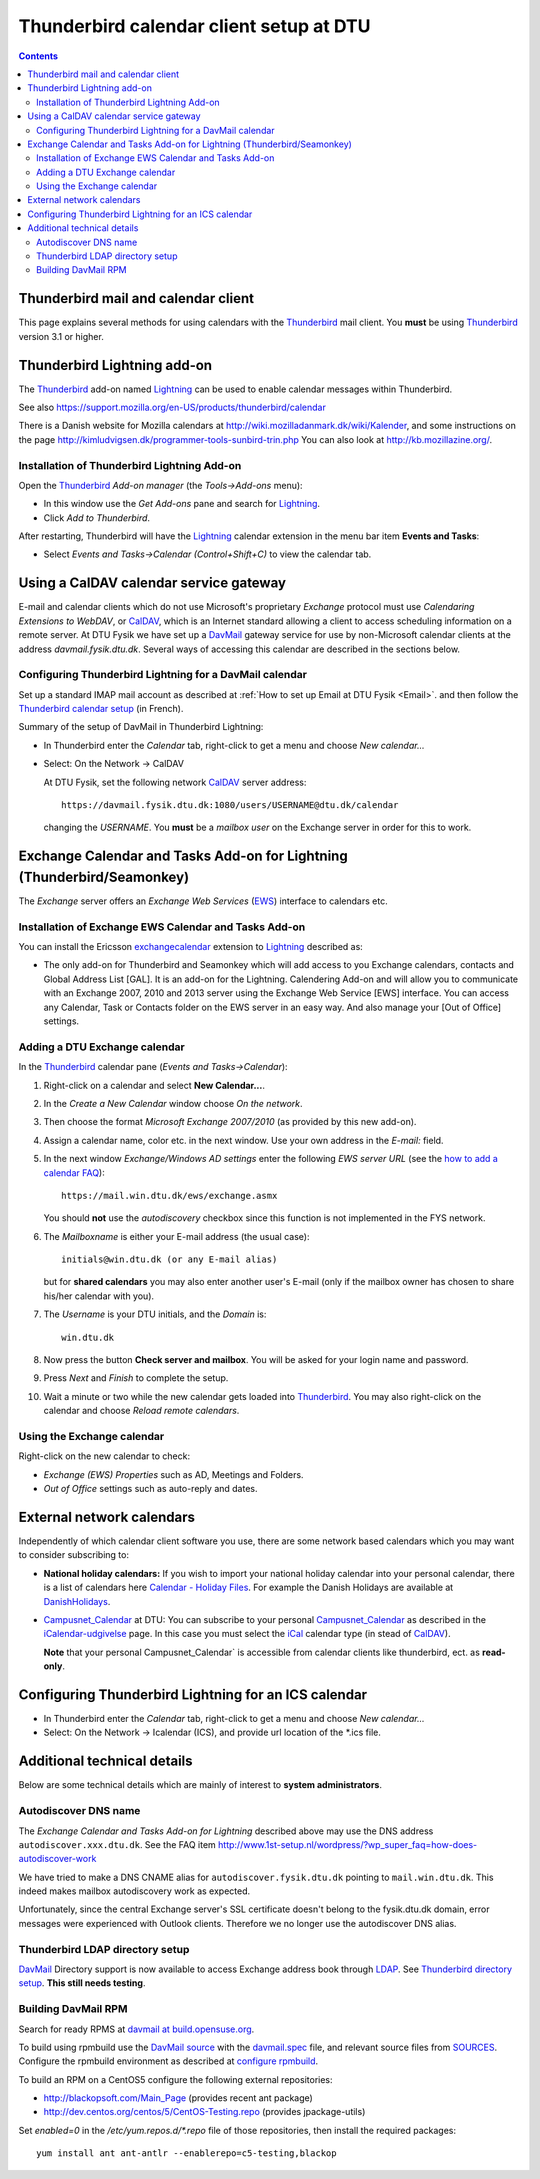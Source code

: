 .. _Thunderbird_calendar:

========================================
Thunderbird calendar client setup at DTU
========================================

.. Contents::

Thunderbird mail and calendar client
====================================

This page explains several methods for using calendars with the Thunderbird_ mail client.
You **must** be using Thunderbird_ version 3.1 or higher.

.. _Thunderbird: http://www.mozilla.org/projects/thunderbird/

Thunderbird Lightning add-on
============================

The Thunderbird_ add-on named Lightning_ can be used to enable calendar messages within Thunderbird.

.. _Lightning: https://addons.mozilla.org/en-US/thunderbird/addon/lightning/

See also https://support.mozilla.org/en-US/products/thunderbird/calendar

There is a Danish website for Mozilla calendars at http://wiki.mozilladanmark.dk/wiki/Kalender, and some instructions on the page http://kimludvigsen.dk/programmer-tools-sunbird-trin.php
You can also look at http://kb.mozillazine.org/.

Installation of Thunderbird Lightning Add-on
--------------------------------------------

Open the Thunderbird_ *Add-on manager* (the *Tools->Add-ons* menu):

* In this window use the *Get Add-ons* pane and search for Lightning_.
* Click *Add to Thunderbird*.

After restarting, Thunderbird will have the Lightning_ calendar extension in the menu bar item **Events and Tasks**:

* Select *Events and Tasks->Calendar (Control+Shift+C)* to view the calendar tab.

Using a CalDAV calendar service gateway
=======================================

E-mail and calendar clients which do not use Microsoft's proprietary *Exchange* protocol must use
*Calendaring Extensions to WebDAV*, or CalDAV_, which is an Internet standard allowing a client to access scheduling information on a remote server.
At DTU Fysik we have set up a DavMail_ gateway service for use by non-Microsoft calendar clients at the address *davmail.fysik.dtu.dk*.
Several ways of accessing this calendar are described in the sections below.

.. _DavMail: http://davmail.sourceforge.net/index.html

Configuring Thunderbird Lightning for a DavMail calendar
--------------------------------------------------------

Set up a standard IMAP mail account as described at :ref:`How to set up Email at DTU Fysik <Email>`.
and then follow the `Thunderbird calendar setup <http://davmail.sourceforge.net/thunderbirdcalendarsetup.html>`_  (in French).

Summary of the setup of DavMail in Thunderbird Lightning:

- In Thunderbird enter the *Calendar* tab, right-click to get a menu and choose *New calendar...*

- Select: On the Network -> CalDAV

  At DTU Fysik, set the following network CalDAV_ server address::

      https://davmail.fysik.dtu.dk:1080/users/USERNAME@dtu.dk/calendar

  changing the *USERNAME*.  You **must** be a *mailbox user* on the Exchange server in order for this to work.

.. _CalDAV: http://en.wikipedia.org/wiki/CalDAV

Exchange Calendar and Tasks Add-on for Lightning (Thunderbird/Seamonkey)
========================================================================

The *Exchange* server offers an *Exchange Web Services* (EWS_) interface to calendars etc.

.. _EWS: http://msdn.microsoft.com/en-us/library/bb408417%28v=exchg.80%29.aspx

Installation of Exchange EWS Calendar and Tasks Add-on
------------------------------------------------------

You can install the Ericsson exchangecalendar_ extension to Lightning_ described as:

* The only add-on for Thunderbird and Seamonkey which will add access to you Exchange calendars, contacts and Global Address List [GAL].
  It is an add-on for the Lightning. Calendering Add-on and will allow you to communicate with an Exchange 2007, 2010 and 2013 server using the Exchange Web Service [EWS] interface.
  You can access any Calendar, Task or Contacts folder on the EWS server in an easy way.
  And also manage your [Out of Office] settings.

.. _exchangecalendar: https://github.com/Ericsson/exchangecalendar/wiki

Adding a DTU Exchange calendar
------------------------------

In the Thunderbird_ calendar pane (*Events and Tasks->Calendar*):

1. Right-click on a calendar and select **New Calendar...**.
2. In the *Create a New Calendar* window choose *On the network*.
3. Then choose the format *Microsoft Exchange 2007/2010* (as provided by this new add-on).
4. Assign a calendar name, color etc. in the next window.
   Use your own address in the *E-mail:* field.
5. In the next window *Exchange/Windows AD settings* enter the following *EWS server URL*
   (see the `how to add a calendar FAQ <http://www.1st-setup.nl/wordpress/?wp_super_faq=how-to-add-a-exchange-calendar>`_)::

     https://mail.win.dtu.dk/ews/exchange.asmx

   You should **not** use the *autodiscovery* checkbox since this function is not implemented in the FYS network.

6. The *Mailboxname* is either your E-mail address (the usual case)::

     initials@win.dtu.dk (or any E-mail alias)

   but for **shared calendars** you may also enter another user's E-mail (only if the mailbox owner has chosen to share his/her calendar with you).

7. The *Username* is your DTU initials, and the *Domain* is::

     win.dtu.dk

8. Now press the button **Check server and mailbox**. 
   You will be asked for your login name and password.
9. Press *Next* and *Finish* to complete the setup.
10. Wait a minute or two while the new calendar gets loaded into Thunderbird_.
    You may also right-click on the calendar and choose *Reload remote calendars*.

Using the Exchange calendar
---------------------------

Right-click on the new calendar to check:

* *Exchange (EWS) Properties* such as AD, Meetings and Folders.
* *Out of Office* settings such as auto-reply and dates.

External network calendars
==========================

Independently of which calendar client software you use, there are some network based calendars which you may want to consider subscribing to:

* **National holiday calendars:**
  If you wish to import your national holiday calendar into your personal calendar, 
  there is a list of calendars here `Calendar - Holiday Files <http://www.mozilla.org/projects/calendar/holidays.html>`_.
  For example the Danish Holidays are available at `DanishHolidays <http://www.mozilla.org/projects/calendar/caldata/DanishHolidays.ics>`_.

* Campusnet_Calendar_ at DTU:
  You can subscribe to your personal Campusnet_Calendar_
  as described in the `iCalendar-udgivelse <https://www.campusnet.dtu.dk/cnnet/calendar/iCalendar.aspx?userid=1>`_ page.
  In this case you must select the iCal_ calendar type (in stead of CalDAV_).

  **Note** that your personal Campusnet_Calendar` is accessible from calendar clients like thunderbird, ect. as **read-only**.

.. _iCal: http://en.wikipedia.org/wiki/Ical
.. _Campusnet_Calendar: https://www.campusnet.dtu.dk/cnnet/calendar/default.aspx

Configuring Thunderbird Lightning for an ICS calendar
=====================================================

- In Thunderbird enter the *Calendar* tab, right-click to get a menu and choose *New calendar...*

- Select: On the Network -> Icalendar (ICS), and provide url location of the \*.ics file.

Additional technical details
============================

Below are some technical details which are mainly of interest to **system administrators**.

Autodiscover DNS name
---------------------

The *Exchange Calendar and Tasks Add-on for Lightning* described above may use 
the DNS address ``autodiscover.xxx.dtu.dk``.
See the FAQ item http://www.1st-setup.nl/wordpress/?wp_super_faq=how-does-autodiscover-work

We have tried to make a DNS CNAME alias for ``autodiscover.fysik.dtu.dk`` pointing to ``mail.win.dtu.dk``.
This indeed makes mailbox autodiscovery work as expected.

Unfortunately, since the central Exchange server's SSL certificate doesn't belong to the fysik.dtu.dk domain, 
error messages were experienced with Outlook clients.
Therefore we no longer use the autodiscover DNS alias.

Thunderbird LDAP directory setup
--------------------------------

DavMail_ Directory support is now available to access Exchange address book through LDAP_.
See `Thunderbird directory setup <http://davmail.sourceforge.net/thunderbirddirectorysetup.html>`_.
**This still needs testing**.

.. _LDAP: http://en.wikipedia.org/wiki/Ldap


Building DavMail RPM
--------------------

Search for ready RPMS at `davmail at build.opensuse.org <https://build.opensuse.org/package/show?package=davmail&project=home%3Amarcindulak>`_.


To build using rpmbuild use the `DavMail source <http://sourceforge.net/projects/davmail/files/>`_ with the
`davmail.spec  <https://svn.fysik.dtu.dk/projects/rpmbuild/trunk/SPECS/davmail.spec>`_ file, and relevant source files from
`SOURCES  <https://svn.fysik.dtu.dk/projects/rpmbuild/trunk/SOURCES>`_.
Configure the rpmbuild environment as described at `configure rpmbuild <https://wiki.fysik.dtu.dk/niflheim/Cluster_software_-_RPMS#configure-rpmbuild>`_.

To build an RPM on a CentOS5 configure the following external repositories:

- http://blackopsoft.com/Main_Page (provides recent ant package)

- http://dev.centos.org/centos/5/CentOS-Testing.repo (provides jpackage-utils)

Set `enabled=0` in the `/etc/yum.repos.d/*.repo` file of those repositories, then install the required packages::

  yum install ant ant-antlr --enablerepo=c5-testing,blackop
